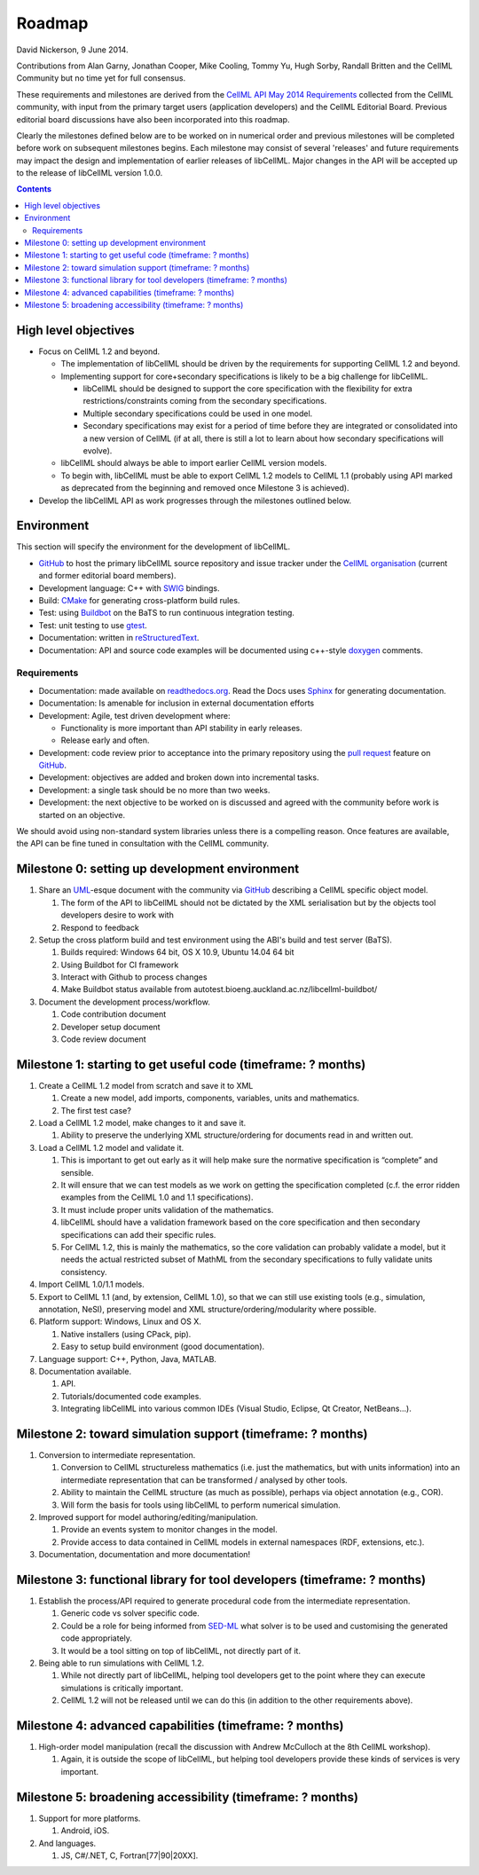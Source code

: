 .. _libcellmlRoadmap:

=======
Roadmap
=======

David Nickerson, 9 June 2014.

Contributions from Alan Garny, Jonathan Cooper, Mike Cooling, Tommy Yu, Hugh Sorby, Randall Britten and the CellML Community but no time yet for full consensus.

These requirements and milestones are derived from the `CellML API May 2014 Requirements <https://docs.google.com/document/d/1qMpltGGk19RgFAgkgnG8xZVKyI0Q-ZatcxV7VB_ccKc/edit>`_
collected from the CellML community, with input from the primary target users (application
developers) and the CellML Editorial Board. Previous editorial board discussions have also been
incorporated into this roadmap.

Clearly the milestones defined below are to be worked on in numerical order and previous milestones will be completed before work on subsequent milestones begins. Each milestone may consist of several 'releases' and future requirements may impact the design and implementation of earlier releases of libCellML. Major changes in the API will be accepted up to the release of libCellML version 1.0.0.

.. contents::

High level objectives
=====================

* Focus on CellML 1.2 and beyond.

  * The implementation of libCellML should be driven by the requirements for supporting CellML 1.2 and beyond.
  * Implementing support for core+secondary specifications is likely to be a big challenge for libCellML.

    * libCellML should be designed to support the core specification with the flexibility for extra restrictions/constraints coming from the secondary specifications.
    * Multiple secondary specifications could be used in one model.
    * Secondary specifications may exist for a period of time before they are integrated or consolidated into a new version of CellML (if at all, there is still a lot to learn about how secondary specifications will evolve).

  * libCellML should always be able to import earlier CellML version models.
  * To begin with, libCellML must be able to export CellML 1.2 models to CellML 1.1 (probably using API marked as deprecated from the beginning and removed once Milestone 3 is achieved).

* Develop the libCellML API as work progresses through the milestones outlined below.

Environment
===========

This section will specify the environment for the development of libCellML.

* `GitHub <https://github.com/>`_ to host the primary libCellML source repository and issue tracker under the `CellML organisation <https://github.com/cellml>`_ (current and former editorial board members).
* Development language: C++ with `SWIG <http://www.swig.org/>`_ bindings.
* Build: `CMake <http://www.cmake.org/>`_ for generating cross-platform build rules.
* Test: using `Buildbot <http://buildbot.net/>`_ on the BaTS to run continuous integration testing.
* Test: unit testing to use `gtest <https://code.google.com/p/googletest/>`_.
* Documentation: written in `reStructuredText <http://docutils.sourceforge.net/docs/ref/rst/restructuredtext.html>`_.
* Documentation: API and source code examples will be documented using c++-style `doxygen <http://www.doxygen.org/>`_ comments.

Requirements
------------

* Documentation: made available on `readthedocs.org <https://readthedocs.org/>`_. Read the Docs uses `Sphinx <http://sphinx-doc.org/>`_ for generating documentation.
* Documentation: Is amenable for inclusion in external documentation efforts
* Development: Agile, test driven development where:

  * Functionality is more important than API stability in early releases.
  * Release early and often.

* Development: code review prior to acceptance into the primary repository using the `pull request <https://help.github.com/articles/using-pull-requests>`_ feature on `GitHub <https://github.com/>`_.
* Development: objectives are added and broken down into incremental tasks.
* Development: a single task should be no more than two weeks.
* Development: the next objective to be worked on is discussed and agreed with the community before work is started on an objective.

We should avoid using non-standard system libraries unless there is a compelling reason. Once features are available, the API can be fine tuned in consultation with the CellML community.

Milestone 0: setting up development environment
===============================================

#. Share an `UML <http://www.uml.org/>`_-esque document with the community via `GitHub <https://github.com/>`_ describing a CellML specific object model.

   #. The form of the API to libCellML should not be dictated by the XML serialisation but by the objects tool developers desire to work with
   #. Respond to feedback

#. Setup the cross platform build and test environment using the ABI's build and test server (BaTS).

   #. Builds required: Windows 64 bit, OS X 10.9, Ubuntu 14.04 64 bit
   #. Using Buildbot for CI framework
   #. Interact with Github to process changes
   #. Make Buildbot status available from autotest.bioeng.auckland.ac.nz/libcellml-buildbot/

#. Document the development process/workflow.

   #. Code contribution document
   #. Developer setup document
   #. Code review document

Milestone 1: starting to get useful code (timeframe: ? months)
==============================================================

#. Create a CellML 1.2 model from scratch and save it to XML

   #. Create a new model, add imports, components, variables, units and mathematics.
   #. The first test case?

#. Load a CellML 1.2 model, make changes to it and save it.

   #. Ability to preserve the underlying XML structure/ordering for documents read in and written out.

#. Load a CellML 1.2 model and validate it.

   #. This is important to get out early as it will help make sure the normative specification is “complete” and sensible.
   #. It will ensure that we can test models as we work on getting the specification completed (c.f. the error ridden examples from the CellML 1.0 and 1.1 specifications).
   #. It must include proper units validation of the mathematics.
   #. libCellML should have a validation framework based on the core specification and then secondary specifications can add their specific rules.
   #. For CellML 1.2, this is mainly the mathematics, so the core validation can probably validate a model, but it needs the actual restricted subset of MathML from the secondary specifications to fully validate units consistency.

#. Import CellML 1.0/1.1 models.
#. Export to CellML 1.1 (and, by extension, CellML 1.0), so that we can still use existing tools (e.g., simulation, annotation, NeSI), preserving model and XML structure/ordering/modularity where possible.
#. Platform support: Windows, Linux and OS X.

   #. Native installers (using CPack, pip).
   #. Easy to setup build environment (good documentation).

#. Language support: C++, Python, Java, MATLAB.
#. Documentation available.

   #. API.
   #. Tutorials/documented code examples.
   #. Integrating libCellML into various common IDEs (Visual Studio, Eclipse, Qt Creator, NetBeans...).

Milestone 2: toward simulation support (timeframe: ? months)
============================================================

#. Conversion to intermediate representation.

   #. Conversion to CellML structureless mathematics (i.e. just the mathematics, but with units information) into an intermediate representation that can be transformed / analysed by other tools.
   #. Ability to maintain the CellML structure (as much as possible), perhaps via object annotation (e.g., COR).
   #. Will form the basis for tools using libCellML to perform numerical simulation.

#. Improved support for model authoring/editing/manipulation.

   #. Provide an events system to monitor changes in the model.
   #. Provide access to data contained in CellML models in external namespaces (RDF, extensions, etc.).

#. Documentation, documentation and more documentation!

Milestone 3: functional library for tool developers (timeframe: ? months)
=========================================================================

#. Establish the process/API required to generate procedural code from the intermediate representation.

   #. Generic code vs solver specific code.
   #. Could be a role for being informed from `SED-ML <http://sed-ml.org/>`_ what solver is to be used and customising the generated code appropriately.
   #. It would be a tool sitting on top of libCellML, not directly part of it.

#. Being able to run simulations with CellML 1.2.

   #. While not directly part of libCellML, helping tool developers get to the point where they can execute simulations is critically important.
   #. CellML 1.2 will not be released until we can do this (in addition to the other requirements above).

Milestone 4: advanced capabilities (timeframe: ? months)
========================================================

#. High-order model manipulation (recall the discussion with Andrew McCulloch at the 8th CellML workshop).

   #. Again, it is outside the scope of libCellML, but helping tool developers provide these kinds of services is very important.

Milestone 5: broadening accessibility (timeframe: ? months)
===========================================================

#. Support for more platforms.

   #. Android, iOS.

#. And languages.

   #. JS, C#/.NET, C, Fortran[77|90|20XX].

